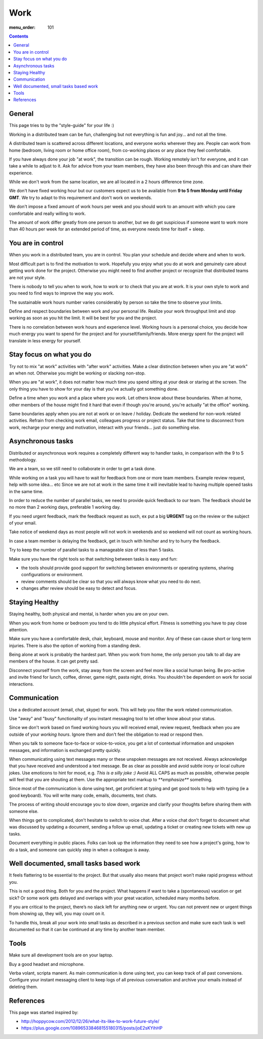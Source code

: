 Work
####

:menu_order: 101

.. contents::

General
=======

This page tries to by the "style-guide" for your life :)

Working in a distributed team can be fun, challenging but not everything is
fun and joy... and not all the time.

A distributed team is scattered across different locations,
and everyone works wherever they are. People can work from home
(bedroom, living room or home office room), from co-working places or
any place they feel comfortable.

If you have always done your job "at work", the transition can be rough.
Working remotely isn't for everyone, and it can take a while to adjust to it.
Ask for advice from your team members, they have also been
through this and can share their experience.

While we don't work from the same location, we are all located
in a 2 hours difference time zone.

We don't have fixed working hour but our customers expect us to be available from **9 to 5 from Monday until Friday GMT**.
We try to adapt to this requirement and don't work on weekends.

We don't impose a fixed amount of work hours per week and you should work to an amount with which you care comfortable and really willing to work.

The amount of work differ greatly from one person to another,
but we do get suspicious if someone want to work more than 40 hours per week for an extended period of time,
as everyone needs time for itself + sleep.


You are in control
==================

When you work in a distributed team, you are in control.
You plan your schedule and decide where and when to work.

Most difficult part is to find the motivation to work. Hopefully you enjoy
what you do at work and genuinely care about getting work done for the
project. Otherwise you might need to find another project or recognize that
distributed teams are not your style.

There is nobody to tell you when to work, how to work or to check that you
are at work. It is your own style to work and you need to find ways to
improve the way you work.

The sustainable work hours number varies considerably by person so take the time to observe your limits.

Define and respect boundaries between work and your personal life.
Realize your work throughput limit and stop working as soon as
you hit the limit. It will be best for you and the project.

There is no correlation between work hours and experience level.
Working hours is a personal choice, you decide how much energy you want to spend for the project and for yourself/family/friends.
More energy spent for the project will translate in less energy for yourself.


Stay focus on what you do
=========================

Try not to mix "at work" activities with "after work" activities.
Make a clear distinction between when you are "at work" an when not.
Otherwise you might be working or slacking non-stop.

When you are "at work", it does not matter how much time you spend sitting at
your desk or staring at the screen.
The only thing you have to show for your day is that you've actually got
something done.

Define a time when you work and a place where you work.
Let others know about these boundaries.
When at home, other members of the house might find it hard that even if
though you're around, you're actually "at the office" working.

Same boundaries apply when you are not at work or on leave / holiday.
Dedicate the weekend for non-work related activities.
Refrain from checking work email, colleagues progress or project status.
Take that time to disconnect from work, recharge your energy and motivation,
interact with your friends... just do something else.


Asynchronous tasks
==================

Distributed or asynchronous work requires a completely different way to
handler tasks, in comparison with the 9 to 5 methodology.

We are a team, so we still need to collaborate in order to get a task done.

While working on a task you will have to wait for feedback from one or more
team members. Example review request, help with some idea... etc
Since we are not at work in the same time it will inevitable lead to
having multiple opened tasks in the same time.

In order to reduce the number of parallel tasks, we need to provide quick
feedback to our team.
The feedback should be no more than 2 working days, preferable 1 working day.

If you need urgent feedback, mark the feedback request as such, ex put a big **URGENT** tag on the review or the subject of your email.

Take notice of weekend days as most people will not work in weekends and so weekend will not count as working hours.

In case a team member is delaying the feedback, get in touch with him/her
and try to hurry the feedback.

Try to keep the number of parallel tasks to a manageable size of less than 5
tasks.

Make sure you have the right tools so that switching between tasks is easy and
fun:

* the tools should provide good support for switching between
  environments or operating systems, sharing configurations or environment.
* review comments should be clear so that you will always know what you
  need to do next.
* changes after review should be easy to detect and focus.


Staying Healthy
===============

Staying healthy, both physical and mental, is harder when you are on your
own.

When you work from home or bedroom you tend to do little physical
effort. Fitness is something you have to pay close attention.

Make sure you have a comfortable desk, chair, keyboard,
mouse and monitor. Any of these can cause short or long term injuries.
There is also the option of working from a standing desk.

Being alone at work is probably the hardest part.
When you work from home, the only person you talk to all day are members of
the house. It can get pretty sad.

Disconnect yourself from the work, stay away from the screen and feel
more like a social human being.
Be pro-active and invite friend for lunch, coffee, dinner,
game night, pasta night, drinks.
You shouldn't be dependent on work for social interactions.


Communication
=============

Use a dedicated account (email, chat, skype) for work.
This will help you filter the work related communication.

Use "away" and "busy" functionality of you instant messaging tool to let other know about your status.

Since we don't work based on fixed working hours you will received email, 
review request, feedback when you are outside of your *working hours*.
Ignore them and don't feel the obligation to read or respond then.

When you talk to someone face-to-face or voice-to-voice,
you get a lot of contextual information and unspoken messages,
and information is exchanged pretty quickly.

When communicating using text messages many or these unspoken messages are
not received.
Always acknowledge that you have received and understood a text message.
Be as clear as possible and avoid subtle irony or local culture jokes.
Use emoticons to hint for mood, e.g. *This is a silly joke :)*
Avoid ALL CAPS as much as possible, otherwise people will feel
that you are shouting at them.
Use the appropriate text markup to `**emphasize**` something.

Since most of the communication is done using text, get proficient at typing and get good tools to help with typing (ie a good keyboard).
You will write many code, emails, documents, text chats.

The process of writing should encourage you to slow down,
organize and clarify your thoughts before sharing them with someone else.

When things get to complicated, don't hesitate to switch to voice chat.
After a voice chat don't forget to document what was discussed by updating
a document, sending a follow up email, updating a ticket or
creating new tickets with new up tasks.

Document everything in public places.
Folks can look up the information they need to see how a project's going,
how to do a task, and someone can quickly step in when a colleague is away.


Well documented, small tasks based work
=======================================

It feels flattering to be essential to the project.
But that usually also means that project won’t make rapid progress without you.

This is not a good thing. Both for you and the project.
What happens if want to take a (spontaneous) vacation or get sick?
Or some work gets delayed and overlaps with your great vacation, scheduled many months before.

If you are critical to the project, there’s no slack left for anything new or urgent.
You can not prevent new or urgent things from showing up, they will, you may count on it.

To handle this, break all your work into small tasks as described in a previous section and make sure each task is well documented so that it can be continued at any time by another team member.


Tools
=====

Make sure all development tools are on your laptop.

Buy a good headset and microphone.

Verba volant, scripta manent. As main communication is done using text,
you can keep track of all past conversions. Configure your instant
messaging client to keep logs of all previous conversation and archive your
emails instead of deleting them.


References
==========

This page was started inspired by:

* http://hoppycow.com/2012/12/26/what-its-like-to-work-future-style/
* https://plus.google.com/108965338468155180315/posts/joE2sKYihHP
